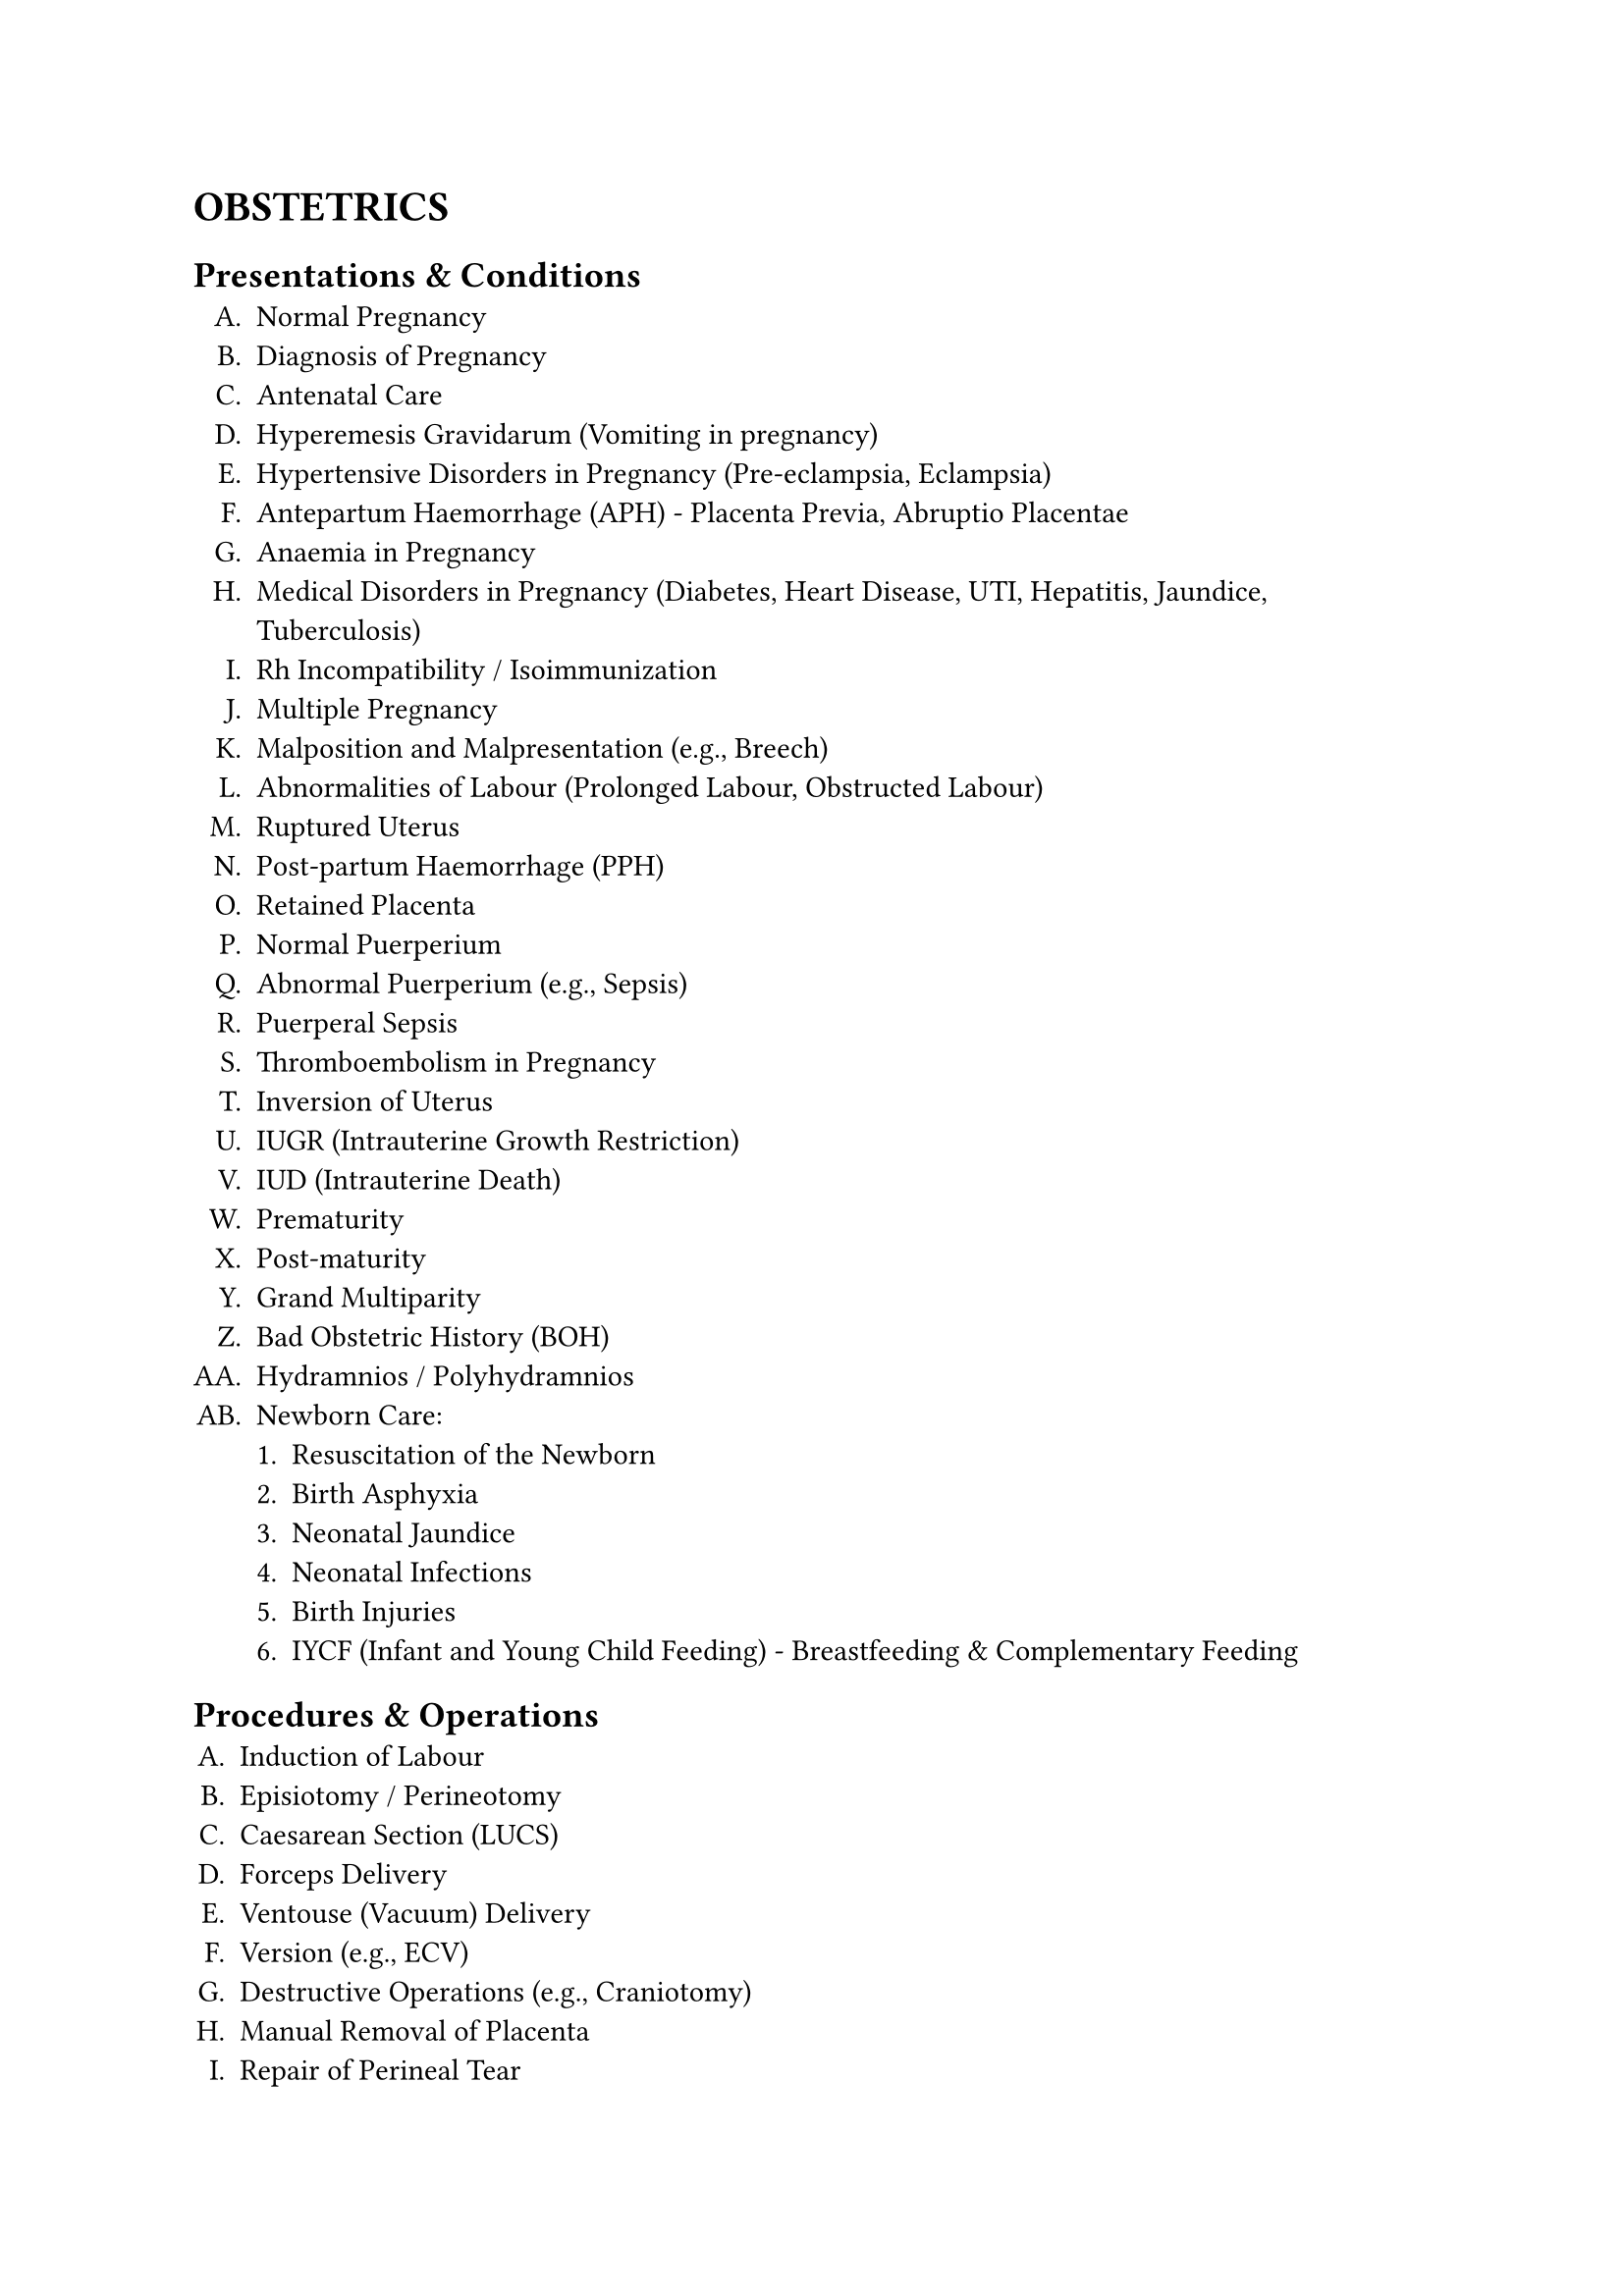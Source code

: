 #set enum(
  numbering:"A.1.a."
)
= OBSTETRICS
== Presentations & Conditions
+ Normal Pregnancy
+ Diagnosis of Pregnancy
+ Antenatal Care
+ Hyperemesis Gravidarum (Vomiting in pregnancy)
+ Hypertensive Disorders in Pregnancy (Pre-eclampsia, Eclampsia)
+ Antepartum Haemorrhage (APH) - Placenta Previa, Abruptio Placentae
+ Anaemia in Pregnancy
+ Medical Disorders in Pregnancy (Diabetes, Heart Disease, UTI, Hepatitis, Jaundice, Tuberculosis)
+ Rh Incompatibility / Isoimmunization
+ Multiple Pregnancy
+ Malposition and Malpresentation (e.g., Breech)
+ Abnormalities of Labour (Prolonged Labour, Obstructed Labour)
+ Ruptured Uterus
+ Post-partum Haemorrhage (PPH)
+ Retained Placenta
+ Normal Puerperium
+ Abnormal Puerperium (e.g., Sepsis)
+ Puerperal Sepsis
+ Thromboembolism in Pregnancy
+ Inversion of Uterus
+ IUGR (Intrauterine Growth Restriction)
+ IUD (Intrauterine Death)
+ Prematurity
+ Post-maturity
+ Grand Multiparity
+ Bad Obstetric History (BOH)
+ Hydramnios / Polyhydramnios
+ Newborn Care:
   + Resuscitation of the Newborn
   + Birth Asphyxia
   + Neonatal Jaundice
   + Neonatal Infections
   + Birth Injuries
   + IYCF (Infant and Young Child Feeding) - Breastfeeding & Complementary Feeding
== Procedures & Operations
+ Induction of Labour
+ Episiotomy / Perineotomy
+ Caesarean Section (LUCS)
+ Forceps Delivery
+ Ventouse (Vacuum) Delivery
+ Version (e.g., ECV)
+ Destructive Operations (e.g., Craniotomy)
+ Manual Removal of Placenta
+ Repair of Perineal Tear
+ Repair of Cervical Tear
+ Amniocentesis
+ Cordocentesis
+ CVS (Chorionic Villus Sampling)
== Diagnostic Aids
+ Ultrasonography (USG)
+ Cardiotocography (CTG)
+ Partograph
+ Amniocentesis
+ MSAFP (Maternal Serum Alpha-Fetoprotein)
= GYNAECOLOGY
== Presentations & Conditions
+ Anatomy & Physiology of Female Reproductive Organs
+ Developmental Anomalies of Genital Organs
+ Bleeding in Early Pregnancy
+ Abortion (all types)
+ Ectopic Pregnancy
+ Trophoblastic Tumours (Hydatidiform Mole, Choriocarcinoma)
+ Vaginal Discharge (Physiological & Pathological)
+ Menstrual Disorders
    + Amenorrhoea
    + Menorrhagia
    + Metrorrhagia
    + Dysmenorrhoea
    + Dysfunctional Uterine Bleeding (DUB)
+ Genital Tract Infections
+ Pelvic Inflammatory Disease (PID)
+ Sexually Transmitted Diseases (STDs) including AIDS
+ Genital Tuberculosis
+ Urinary Incontinence
+ Genitourinary Fistula (e.g., VVF, RVF)
+ Genital Tract Injuries (Perineal Tear, RVF, Vaginal Stenosis)
+ Genital Prolapse
+ Endometriosis & Adenomyosis
+ Infertility
+ Menopause & Post-menopausal Bleeding (PMB)
+ Hormonal Disorders
+ Neoplasia (Benign & Malignant):
    + Vulva & Vagina
    + Cervix (e.g., Cervical Cancer, Polyps)
    + Uterus (e.g., Fibroids, Endometrial Cancer)
    + Ovary (e.g., Ovarian Cysts, Ovarian Cancer)
== Procedures & Diagnostic Techniques
+ Contraception Counselling and Methods (OCP, IUCD, Injectables, Implants, Barrier methods, Sterilisation)
+ Menstrual Regulation (MR) / Termination of Pregnancy (TOP)
+ Cervical Smear (Pap Smear)
+ Colposcopy
+ Hysteroscopy
+ Laparoscopy
+ Hysterosalpingography (HSG)
+ Common Gynaecological Surgeries (e.g., Hysterectomy, Myomectomy, Fistula Repair)
SOCIAL OBSTETRICS & GYNAECOLOGY
+ Vital Statistics (MMR, Perinatal Mortality, Neonatal Mortality)
+ Family Planning
+ Counselling
+ Ethical Issues
+ National Health Programs (MCH, FP, EOC)